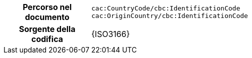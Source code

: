 
[cols="1,4"]
|===
h| Percorso nel documento
| `cac:CountryCode/cbc:IdentificationCode` +
`cac:OriginCountry/cbc:IdentificationCode` +
h| Sorgente della codifica
| {ISO3166}
|===
